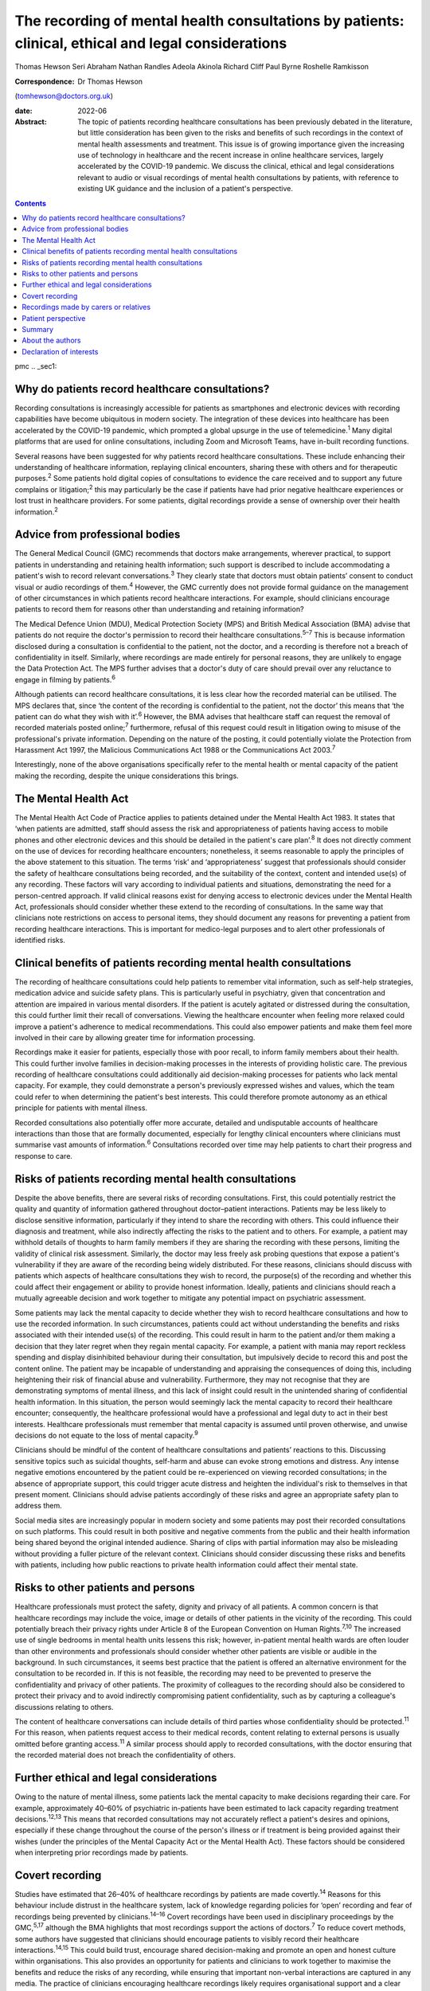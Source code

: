 ====================================================================================================
The recording of mental health consultations by patients: clinical, ethical and legal considerations
====================================================================================================



Thomas Hewson
Seri Abraham
Nathan Randles
Adeola Akinola
Richard Cliff
Paul Byrne
Roshelle Ramkisson

:Correspondence: Dr Thomas Hewson
(tomhewson@doctors.org.uk)

:date: 2022-06

:Abstract:
   The topic of patients recording healthcare consultations has been
   previously debated in the literature, but little consideration has
   been given to the risks and benefits of such recordings in the
   context of mental health assessments and treatment. This issue is of
   growing importance given the increasing use of technology in
   healthcare and the recent increase in online healthcare services,
   largely accelerated by the COVID-19 pandemic. We discuss the
   clinical, ethical and legal considerations relevant to audio or
   visual recordings of mental health consultations by patients, with
   reference to existing UK guidance and the inclusion of a patient's
   perspective.


.. contents::
   :depth: 3
..

pmc
.. _sec1:

Why do patients record healthcare consultations?
================================================

Recording consultations is increasingly accessible for patients as
smartphones and electronic devices with recording capabilities have
become ubiquitous in modern society. The integration of these devices
into healthcare has been accelerated by the COVID-19 pandemic, which
prompted a global upsurge in the use of telemedicine.\ :sup:`1` Many
digital platforms that are used for online consultations, including Zoom
and Microsoft Teams, have in-built recording functions.

Several reasons have been suggested for why patients record healthcare
consultations. These include enhancing their understanding of healthcare
information, replaying clinical encounters, sharing these with others
and for therapeutic purposes.\ :sup:`2` Some patients hold digital
copies of consultations to evidence the care received and to support any
future complains or litigation;\ :sup:`2` this may particularly be the
case if patients have had prior negative healthcare experiences or lost
trust in healthcare providers. For some patients, digital recordings
provide a sense of ownership over their health information.\ :sup:`2`

.. _sec2:

Advice from professional bodies
===============================

The General Medical Council (GMC) recommends that doctors make
arrangements, wherever practical, to support patients in understanding
and retaining health information; such support is described to include
accommodating a patient's wish to record relevant
conversations.\ :sup:`3` They clearly state that doctors must obtain
patients’ consent to conduct visual or audio recordings of
them.\ :sup:`4` However, the GMC currently does not provide formal
guidance on the management of other circumstances in which patients
record healthcare interactions. For example, should clinicians encourage
patients to record them for reasons other than understanding and
retaining information?

The Medical Defence Union (MDU), Medical Protection Society (MPS) and
British Medical Association (BMA) advise that patients do not require
the doctor's permission to record their healthcare
consultations.\ :sup:`5–7` This is because information disclosed during
a consultation is confidential to the patient, not the doctor, and a
recording is therefore not a breach of confidentiality in itself.
Similarly, where recordings are made entirely for personal reasons, they
are unlikely to engage the Data Protection Act. The MPS further advises
that a doctor's duty of care should prevail over any reluctance to
engage in filming by patients.\ :sup:`6`

Although patients can record healthcare consultations, it is less clear
how the recorded material can be utilised. The MPS declares that, since
‘the content of the recording is confidential to the patient, not the
doctor’ this means that ‘the patient can do what they wish with
it’.\ :sup:`6` However, the BMA advises that healthcare staff can
request the removal of recorded materials posted online;\ :sup:`7`
furthermore, refusal of this request could result in litigation owing to
misuse of the professional's private information. Depending on the
nature of the posting, it could potentially violate the Protection from
Harassment Act 1997, the Malicious Communications Act 1988 or the
Communications Act 2003.\ :sup:`7`

Interestingly, none of the above organisations specifically refer to the
mental health or mental capacity of the patient making the recording,
despite the unique considerations this brings.

.. _sec3:

The Mental Health Act
=====================

The Mental Health Act Code of Practice applies to patients detained
under the Mental Health Act 1983. It states that ‘when patients are
admitted, staff should assess the risk and appropriateness of patients
having access to mobile phones and other electronic devices and this
should be detailed in the patient's care plan’.\ :sup:`8` It does not
directly comment on the use of devices for recording healthcare
encounters; nonetheless, it seems reasonable to apply the principles of
the above statement to this situation. The terms ‘risk’ and
‘appropriateness’ suggest that professionals should consider the safety
of healthcare consultations being recorded, and the suitability of the
context, content and intended use(s) of any recording. These factors
will vary according to individual patients and situations, demonstrating
the need for a person-centred approach. If valid clinical reasons exist
for denying access to electronic devices under the Mental Health Act,
professionals should consider whether these extend to the recording of
consultations. In the same way that clinicians note restrictions on
access to personal items, they should document any reasons for
preventing a patient from recording healthcare interactions. This is
important for medico-legal purposes and to alert other professionals of
identified risks.

.. _sec4:

Clinical benefits of patients recording mental health consultations
===================================================================

The recording of healthcare consultations could help patients to
remember vital information, such as self-help strategies, medication
advice and suicide safety plans. This is particularly useful in
psychiatry, given that concentration and attention are impaired in
various mental disorders. If the patient is acutely agitated or
distressed during the consultation, this could further limit their
recall of conversations. Viewing the healthcare encounter when feeling
more relaxed could improve a patient's adherence to medical
recommendations. This could also empower patients and make them feel
more involved in their care by allowing greater time for information
processing.

Recordings make it easier for patients, especially those with poor
recall, to inform family members about their health. This could further
involve families in decision-making processes in the interests of
providing holistic care. The previous recording of healthcare
consultations could additionally aid decision-making processes for
patients who lack mental capacity. For example, they could demonstrate a
person's previously expressed wishes and values, which the team could
refer to when determining the patient's best interests. This could
therefore promote autonomy as an ethical principle for patients with
mental illness.

Recorded consultations also potentially offer more accurate, detailed
and undisputable accounts of healthcare interactions than those that are
formally documented, especially for lengthy clinical encounters where
clinicians must summarise vast amounts of information.\ :sup:`6`
Consultations recorded over time may help patients to chart their
progress and response to care.

.. _sec5:

Risks of patients recording mental health consultations
=======================================================

Despite the above benefits, there are several risks of recording
consultations. First, this could potentially restrict the quality and
quantity of information gathered throughout doctor–patient interactions.
Patients may be less likely to disclose sensitive information,
particularly if they intend to share the recording with others. This
could influence their diagnosis and treatment, while also indirectly
affecting the risks to the patient and to others. For example, a patient
may withhold details of thoughts to harm family members if they are
sharing the recording with these persons, limiting the validity of
clinical risk assessment. Similarly, the doctor may less freely ask
probing questions that expose a patient's vulnerability if they are
aware of the recording being widely distributed. For these reasons,
clinicians should discuss with patients which aspects of healthcare
consultations they wish to record, the purpose(s) of the recording and
whether this could affect their engagement or ability to provide honest
information. Ideally, patients and clinicians should reach a mutually
agreeable decision and work together to mitigate any potential impact on
psychiatric assessment.

Some patients may lack the mental capacity to decide whether they wish
to record healthcare consultations and how to use the recorded
information. In such circumstances, patients could act without
understanding the benefits and risks associated with their intended
use(s) of the recording. This could result in harm to the patient and/or
them making a decision that they later regret when they regain mental
capacity. For example, a patient with mania may report reckless spending
and display disinhibited behaviour during their consultation, but
impulsively decide to record this and post the content online. The
patient may be incapable of understanding and appraising the
consequences of doing this, including heightening their risk of
financial abuse and vulnerability. Furthermore, they may not recognise
that they are demonstrating symptoms of mental illness, and this lack of
insight could result in the unintended sharing of confidential health
information. In this situation, the person would seemingly lack the
mental capacity to record their healthcare encounter; consequently, the
healthcare professional would have a professional and legal duty to act
in their best interests. Healthcare professionals must remember that
mental capacity is assumed until proven otherwise, and unwise decisions
do not equate to the loss of mental capacity.\ :sup:`9`

Clinicians should be mindful of the content of healthcare consultations
and patients’ reactions to this. Discussing sensitive topics such as
suicidal thoughts, self-harm and abuse can evoke strong emotions and
distress. Any intense negative emotions encountered by the patient could
be re-experienced on viewing recorded consultations; in the absence of
appropriate support, this could trigger acute distress and heighten the
individual's risk to themselves in that present moment. Clinicians
should advise patients accordingly of these risks and agree an
appropriate safety plan to address them.

Social media sites are increasingly popular in modern society and some
patients may post their recorded consultations on such platforms. This
could result in both positive and negative comments from the public and
their health information being shared beyond the original intended
audience. Sharing of clips with partial information may also be
misleading without providing a fuller picture of the relevant context.
Clinicians should consider discussing these risks and benefits with
patients, including how public reactions to private health information
could affect their mental state.

.. _sec6:

Risks to other patients and persons
===================================

Healthcare professionals must protect the safety, dignity and privacy of
all patients. A common concern is that healthcare recordings may include
the voice, image or details of other patients in the vicinity of the
recording. This could potentially breach their privacy rights under
Article 8 of the European Convention on Human Rights.\ :sup:`7,10` The
increased use of single bedrooms in mental health units lessens this
risk; however, in-patient mental health wards are often louder than
other environments and professionals should consider whether other
patients are visible or audible in the background. In such
circumstances, it seems best practice that the patient is offered an
alternative environment for the consultation to be recorded in. If this
is not feasible, the recording may need to be prevented to preserve the
confidentiality and privacy of other patients. The proximity of
colleagues to the recording should also be considered to protect their
privacy and to avoid indirectly compromising patient confidentiality,
such as by capturing a colleague's discussions relating to others.

The content of healthcare conversations can include details of third
parties whose confidentiality should be protected.\ :sup:`11` For this
reason, when patients request access to their medical records, content
relating to external persons is usually omitted before granting
access.\ :sup:`11` A similar process should apply to recorded
consultations, with the doctor ensuring that the recorded material does
not breach the confidentiality of others.

.. _sec7:

Further ethical and legal considerations
========================================

Owing to the nature of mental illness, some patients lack the mental
capacity to make decisions regarding their care. For example,
approximately 40–60% of psychiatric in-patients have been estimated to
lack capacity regarding treatment decisions.\ :sup:`12,13` This means
that recorded consultations may not accurately reflect a patient's
desires and opinions, especially if these change throughout the course
of the person's illness or if treatment is being provided against their
wishes (under the principles of the Mental Capacity Act or the Mental
Health Act). These factors should be considered when interpreting prior
recordings made by patients.

.. _sec8:

Covert recording
================

Studies have estimated that 26–40% of healthcare recordings by patients
are made covertly.\ :sup:`14` Reasons for this behaviour include
distrust in the healthcare system, lack of knowledge regarding policies
for ‘open’ recording and fear of recordings being prevented by
clinicians.\ :sup:`14–16` Covert recordings have been used in
disciplinary proceedings by the GMC,\ :sup:`5,17` although the BMA
highlights that most recordings support the actions of
doctors.\ :sup:`7` To reduce covert methods, some authors have suggested
that clinicians should encourage patients to visibly record their
healthcare interactions.\ :sup:`14,15` This could build trust, encourage
shared decision-making and promote an open and honest culture within
organisations. This also provides an opportunity for patients and
clinicians to work together to maximise the benefits and reduce the
risks of any recording, while ensuring that important non-verbal
interactions are captured in any media. The practice of clinicians
encouraging healthcare recordings likely requires organisational support
and a clear organisational framework to support and govern this
activity.

.. _sec9:

Recordings made by carers or relatives
======================================

For some patients, their carers or relatives may attend their healthcare
appointments and record consultations on their behalf. All patients who
have mental capacity can refuse the recording of their health
information by others, but for those without mental capacity, clinicians
must consider whether any recording is in the person's best interests.
This is particularly relevant in child and adolescent mental health
settings, where parents are commonly involved in their children's
healthcare. In the UK, children aged 13 years and above are typically
deemed to have the mental capacity to access personal health records and
accept or refuse parental access to these; however, there is no strict
age threshold, and some children achieve mental capacity earlier than
others.\ :sup:`18,19` Children with the relevant mental capacity should
be permitted to record their consultations and to give or deny their
parents permission to do so. The healthcare professional must also
consider any safeguarding concerns or relationship dynamics that could
influence third party recordings and their clinical assessment. For
example, children could less freely report difficulties at home if their
parents are filming healthcare encounters. For patients with
neurodegenerative conditions or chronic mental illness, early
discussions about their healthcare preferences and other's involvement
in their care could aid decision-making about recording consultations if
and when mental capacity is reduced in the future. A potential benefit
of recording healthcare appointments by parents or carers is that this
can provide an easily accessible record and evidence of access to care
when attending multiagency meetings with education and social care
agencies, especially when neglect is a concern.

.. _sec10:

Patient perspective
===================

The following gives a patient's (N.R.'s) view on the subject. “Having
spent considerable time in psychiatric and therapeutic appointments as a
patient, I was initially shocked when learning of the lack of clear
national guidance regarding patients’ recording of appointments in
mental health settings. This lack of guidance leaves the patient
vulnerable to breaches in confidentiality, potentially in cases where
mental capacity is lost for the patient, and they inadvertently disclose
potentially embarrassing information in public forums. We must consider
the potential humiliation that service users could feel when errors
occur with the use of such recordings. At the same time, recordings
could provide a sense of security to patients and give them greater
confidence in their care.”

“Ideally, there would be an independent method or platform that manages
and stores recordings of healthcare consultations. This way, they could
be used for the benefit of patient care and/or for medico-legal
purposes, while protecting patients from some of the risks.”

.. _sec11:

Summary
=======

Clinical services must adapt to accommodate evolving patient preferences
and work collaboratively with patients to ensure that health information
is appropriately and safely stored and shared with others. The recording
of healthcare consultations offers several benefits to patients;
however, it may also sometimes risk their privacy, safety and dignity or
that of others. We recommend the establishment of clear national
guidelines regarding the recording of mental health consultations. These
guidelines are needed to protect both patients and professionals and are
urgently required, given the increasing use of teleconsultations in
mental healthcare. Such guidelines would need to acknowledge the broad
range of settings and circumstances in which consultations can be
recorded, including in-patient wards, home visits, community settings
and online. Particular consideration needs to be given to specialist
groups such as children and adolescents, patients with intellectual
disabilities and persons with cognitive impairment. Furthermore, the
views of numerous stakeholders must be considered, including patients,
carers, multidisciplinary team members, and legal and ethical experts.

.. _sec12:

About the authors
=================

**Thomas Hewson**, BMBS, BMedSci (Hons), is an Academic Clinical Fellow
in psychiatry with Health Education North West School of Psychiatry, UK.
**Seri Abraham**, MBBS, MRCPsych, MSc, is a consultant psychiatrist with
Pennine Care NHS Foundation Trust, and honorary senior lecturer at
Manchester Metropolitan University, UK. **Nathan Randles** is
Participation Lead with Healthy Young Minds, Pennine Care NHS Foundation
Trust, UK, and a mental health service user. **Adeola Akinola**, MBChB,
MRCPsych, PGDip, LLM, FHEA, is a consultant psychiatrist with Pennine
Care NHS Foundation Trust and a lecturer in ethics and law at the
University of Manchester, UK. **Richard Cliff**, LLB (Hons), is a trust
solicitor with Pennine Care NHS Foundation Trust, UK. **Paul Byrne** is
Head of Information Governance with Pennine Care NHS Foundation Trust,
UK. **Roshelle Ramkisson**, MBBS, FRCPsych, MSc, PGDip, is a consultant
child and adolescent psychiatrist at Pennine Care NHS Foundation Trust,
honorary senior lecturer (teaching) at the University of Manchester, and
senior lecturer and deputy director of the Institute of Psychiatry at
the University of Bolton, UK.

All authors were involved in the planning and creation of content for
this editorial, and all authors reviewed the final manuscript.

This research received no specific grant from any funding agency,
commercial or not-for-profit sectors.

.. _nts3:

Declaration of interests
========================

None.
